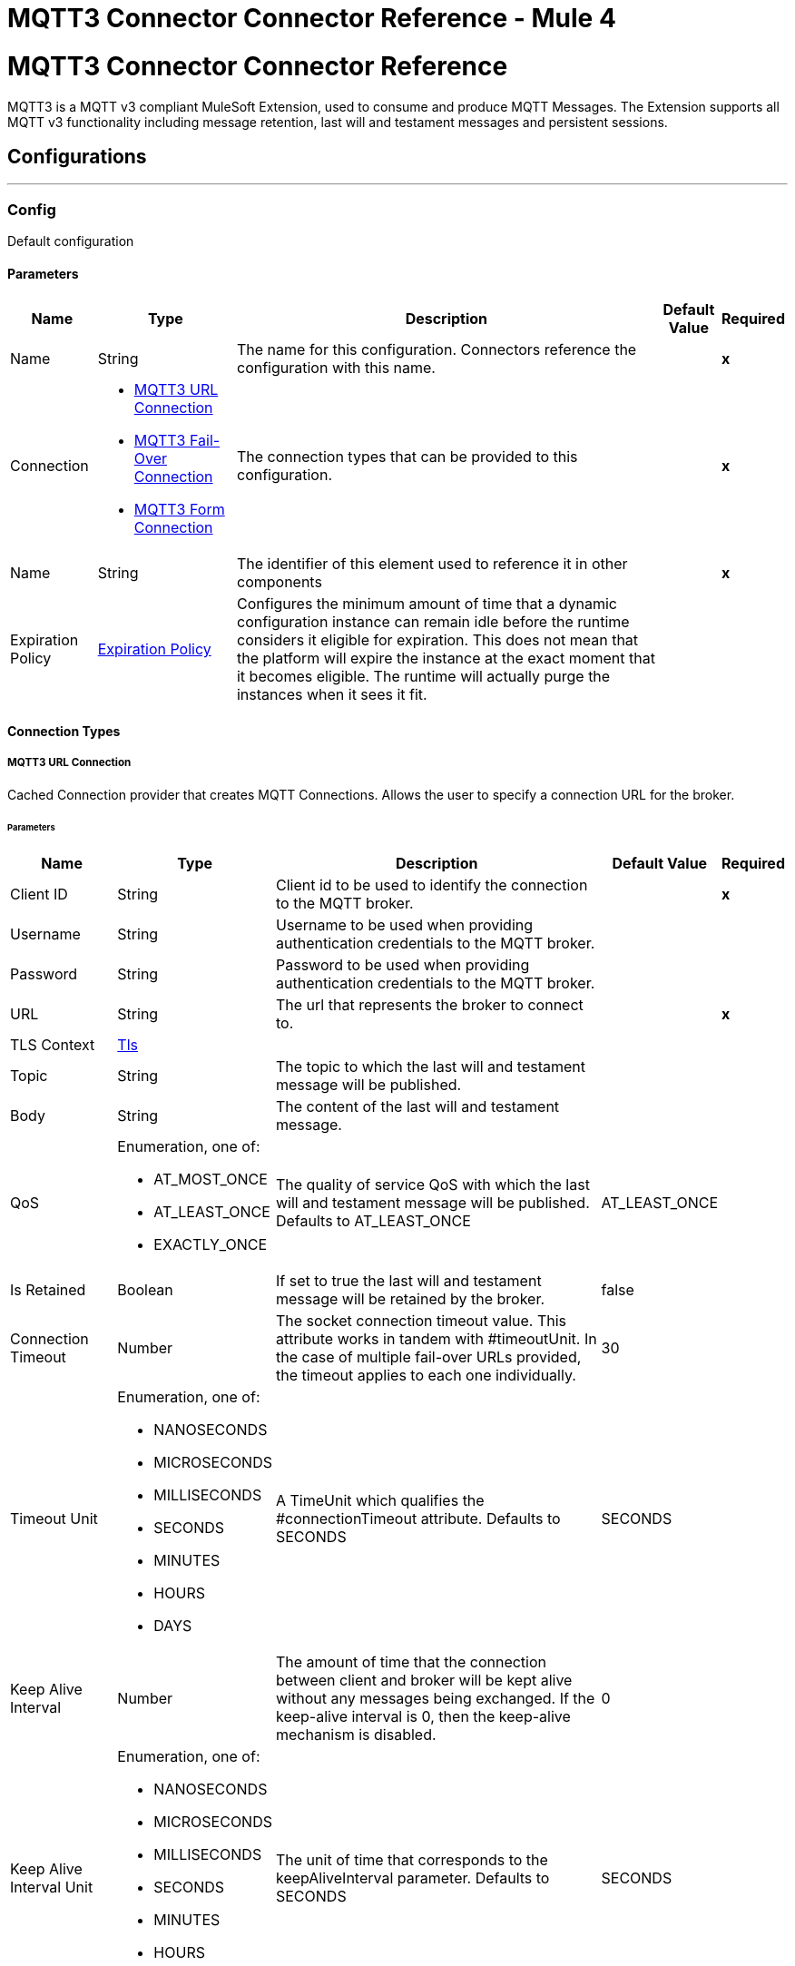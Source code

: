 = MQTT3 Connector Connector Reference - Mule 4
:page-aliases: connectors::amqp/mqtt3-documentation.adoc

= MQTT3 Connector Connector Reference


MQTT3 is a MQTT v3 compliant MuleSoft Extension, used to consume and produce MQTT Messages. The Extension supports all MQTT v3 functionality including message retention, last will and testament messages and persistent sessions.


== Configurations
---
[[Config]]
=== Config


Default configuration


==== Parameters

[%header%autowidth.spread]
|===
| Name | Type | Description | Default Value | Required
|Name | String | The name for this configuration. Connectors reference the configuration with this name. | | *x*{nbsp}
| Connection a| * <<Config_Connection, MQTT3 URL Connection>> {nbsp}
* <<Config_FailOver, MQTT3 Fail-Over Connection>> {nbsp}
* <<Config_Form, MQTT3 Form Connection>> {nbsp}
 | The connection types that can be provided to this configuration. | | *x*{nbsp}
| Name a| String |  The identifier of this element used to reference it in other components |  | *x*{nbsp}
| Expiration Policy a| <<ExpirationPolicy>> |  Configures the minimum amount of time that a dynamic configuration instance can remain idle before the runtime considers it eligible for expiration. This does not mean that the platform will expire the instance at the exact moment that it becomes eligible. The runtime will actually purge the instances when it sees it fit. |  | {nbsp}
|===

==== Connection Types
[[Config_Connection]]
===== MQTT3 URL Connection


Cached Connection provider that creates MQTT Connections. Allows the user to specify a connection URL for the broker.


====== Parameters

[%header%autowidth.spread]
|===
| Name | Type | Description | Default Value | Required
| Client ID a| String |  Client id to be used to identify the connection to the MQTT broker. |  | *x*{nbsp}
| Username a| String |  Username to be used when providing authentication credentials to the MQTT broker. |  | {nbsp}
| Password a| String |  Password to be used when providing authentication credentials to the MQTT broker. |  | {nbsp}
| URL a| String |  The url that represents the broker to connect to. |  | *x*{nbsp}
| TLS Context a| <<Tls>> |  |  | {nbsp}
| Topic a| String |  The topic to which the last will and testament message will be published. |  | {nbsp}
| Body a| String |  The content of the last will and testament message. |  | {nbsp}
| QoS a| Enumeration, one of:

** AT_MOST_ONCE
** AT_LEAST_ONCE
** EXACTLY_ONCE |  The quality of service QoS with which the last will and testament message will be published. Defaults to AT_LEAST_ONCE |  AT_LEAST_ONCE | {nbsp}
| Is Retained a| Boolean |  If set to true the last will and testament message will be retained by the broker. |  false | {nbsp}
| Connection Timeout a| Number |  The socket connection timeout value. This attribute works in tandem with #timeoutUnit. In the case of multiple fail-over URLs provided, the timeout applies to each one individually. |  30 | {nbsp}
| Timeout Unit a| Enumeration, one of:

** NANOSECONDS
** MICROSECONDS
** MILLISECONDS
** SECONDS
** MINUTES
** HOURS
** DAYS |  A TimeUnit which qualifies the #connectionTimeout attribute. Defaults to SECONDS |  SECONDS | {nbsp}
| Keep Alive Interval a| Number |  The amount of time that the connection between client and broker will be kept alive without any messages being exchanged. If the keep-alive interval is 0, then the keep-alive mechanism is disabled. |  0 | {nbsp}
| Keep Alive Interval Unit a| Enumeration, one of:

** NANOSECONDS
** MICROSECONDS
** MILLISECONDS
** SECONDS
** MINUTES
** HOURS
** DAYS |  The unit of time that corresponds to the keepAliveInterval parameter. Defaults to SECONDS |  SECONDS | {nbsp}
| Max In Flight a| Number |  The maximum amount of messages that can be unacknowledged at a given time. Setting it to 0 means, there can be unlimited in-flight messages. |  10 | {nbsp}
| Clean Session a| Boolean |  If set to true, the session will be cleaned each time the client disconnects from the broker. Subscriptions will not be saved and offline (qos 1 and 2) messages for that client will be lost. |  true | {nbsp}
| Enable File Persistence a| Boolean |  If set to true, creates an file-based persistent data store, used to store outbound and inbound messages while they are in flight, enabling delivery to the QoS specified. |  false | {nbsp}
| Reconnection a| <<Reconnection>> |  When the application is deployed, a connectivity test is performed on all connectors. If set to true, deployment will fail if the test doesn't pass after exhausting the associated reconnection strategy |  | {nbsp}
|===
[[Config_FailOver]]
===== MQTT3 Fail-Over Connection


====== Parameters

[%header%autowidth.spread]
|===
| Name | Type | Description | Default Value | Required
| Client ID a| String |  Client id to be used to identify the connection to the MQTT broker. |  | *x*{nbsp}
| Username a| String |  Username to be used when providing authentication credentials to the MQTT broker. |  | {nbsp}
| Password a| String |  Password to be used when providing authentication credentials to the MQTT broker. |  | {nbsp}
| Fail Over Servers a| Array of <<FailOverUrl>> |  The list of server URLs that will be used to (attempt to) establish a connection to the broker. |  | *x*{nbsp}
| TLS Context a| <<Tls>> |  |  | {nbsp}
| Topic a| String |  The topic to which the last will and testament message will be published. |  | {nbsp}
| Body a| String |  The content of the last will and testament message. |  | {nbsp}
| QoS a| Enumeration, one of:

** AT_MOST_ONCE
** AT_LEAST_ONCE
** EXACTLY_ONCE |  The quality of service QoS with which the last will and testament message will be published. Defaults to AT_LEAST_ONCE |  AT_LEAST_ONCE | {nbsp}
| Is Retained a| Boolean |  If set to true the last will and testament message will be retained by the broker. |  false | {nbsp}
| Connection Timeout a| Number |  The socket connection timeout value. This attribute works in tandem with #timeoutUnit. In the case of multiple fail-over URLs provided, the timeout applies to each one individually. |  30 | {nbsp}
| Timeout Unit a| Enumeration, one of:

** NANOSECONDS
** MICROSECONDS
** MILLISECONDS
** SECONDS
** MINUTES
** HOURS
** DAYS |  A TimeUnit which qualifies the #connectionTimeout attribute. Defaults to SECONDS |  SECONDS | {nbsp}
| Keep Alive Interval a| Number |  The amount of time that the connection between client and broker will be kept alive without any messages being exchanged. If the keep-alive interval is 0, then the keep-alive mechanism is disabled. |  0 | {nbsp}
| Keep Alive Interval Unit a| Enumeration, one of:

** NANOSECONDS
** MICROSECONDS
** MILLISECONDS
** SECONDS
** MINUTES
** HOURS
** DAYS |  The unit of time that corresponds to the keepAliveInterval parameter. Defaults to SECONDS |  SECONDS | {nbsp}
| Max In Flight a| Number |  The maximum amount of messages that can be unacknowledged at a given time. Setting it to 0 means, there can be unlimited in-flight messages. |  10 | {nbsp}
| Clean Session a| Boolean |  If set to true, the session will be cleaned each time the client disconnects from the broker. Subscriptions will not be saved and offline (qos 1 and 2) messages for that client will be lost. |  true | {nbsp}
| Enable File Persistence a| Boolean |  If set to true, creates an file-based persistent data store, used to store outbound and inbound messages while they are in flight, enabling delivery to the QoS specified. |  false | {nbsp}
| Reconnection a| <<Reconnection>> |  When the application is deployed, a connectivity test is performed on all connectors. If set to true, deployment will fail if the test doesn't pass after exhausting the associated reconnection strategy |  | {nbsp}
|===
[[Config_Form]]
===== MQTT3 Form Connection


Cached Connection provider that creates MQTT Connections. Allows the user to specify a protocol, host and port to establish a connection with the broker.


====== Parameters

[%header%autowidth.spread]
|===
| Name | Type | Description | Default Value | Required
| Client ID a| String |  Client id to be used to identify the connection to the MQTT broker. |  | *x*{nbsp}
| Username a| String |  Username to be used when providing authentication credentials to the MQTT broker. |  | {nbsp}
| Password a| String |  Password to be used when providing authentication credentials to the MQTT broker. |  | {nbsp}
| Protocol a| Enumeration, one of:

** TCP
** WS
** WSS
** SSL
** LOCAL |  The transport level protocol to be used when connecting to the broker. Defaults to TCP |  TCP | {nbsp}
| URL a| String |  The host of the broker to connect to. |  | *x*{nbsp}
| Port a| String |  The broker's port to connect to. |  1883 | {nbsp}
| TLS Context a| <<Tls>> |  |  | {nbsp}
| Topic a| String |  The topic to which the last will and testament message will be published. |  | {nbsp}
| Body a| String |  The content of the last will and testament message. |  | {nbsp}
| QoS a| Enumeration, one of:

** AT_MOST_ONCE
** AT_LEAST_ONCE
** EXACTLY_ONCE |  The quality of service QoS with which the last will and testament message will be published. Defaults to AT_LEAST_ONCE |  AT_LEAST_ONCE | {nbsp}
| Is Retained a| Boolean |  If set to true the last will and testament message will be retained by the broker. |  false | {nbsp}
| Connection Timeout a| Number |  The socket connection timeout value. This attribute works in tandem with #timeoutUnit. In the case of multiple fail-over URLs provided, the timeout applies to each one individually. |  30 | {nbsp}
| Timeout Unit a| Enumeration, one of:

** NANOSECONDS
** MICROSECONDS
** MILLISECONDS
** SECONDS
** MINUTES
** HOURS
** DAYS |  A TimeUnit which qualifies the #connectionTimeout attribute. Defaults to SECONDS |  SECONDS | {nbsp}
| Keep Alive Interval a| Number |  The amount of time that the connection between client and broker will be kept alive without any messages being exchanged. If the keep-alive interval is 0, then the keep-alive mechanism is disabled. |  0 | {nbsp}
| Keep Alive Interval Unit a| Enumeration, one of:

** NANOSECONDS
** MICROSECONDS
** MILLISECONDS
** SECONDS
** MINUTES
** HOURS
** DAYS |  The unit of time that corresponds to the keepAliveInterval parameter. Defaults to SECONDS |  SECONDS | {nbsp}
| Max In Flight a| Number |  The maximum amount of messages that can be unacknowledged at a given time. Setting it to 0 means, there can be unlimited in-flight messages. |  10 | {nbsp}
| Clean Session a| Boolean |  If set to true, the session will be cleaned each time the client disconnects from the broker. Subscriptions will not be saved and offline (qos 1 and 2) messages for that client will be lost. |  true | {nbsp}
| Enable File Persistence a| Boolean |  If set to true, creates an file-based persistent data store, used to store outbound and inbound messages while they are in flight, enabling delivery to the QoS specified. |  false | {nbsp}
| Reconnection a| <<Reconnection>> |  When the application is deployed, a connectivity test is performed on all connectors. If set to true, deployment will fail if the test doesn't pass after exhausting the associated reconnection strategy |  | {nbsp}
|===

==== Associated Operations
* <<Publish>> {nbsp}

==== Associated Sources
* <<Listener>> {nbsp}


== Operations

[[Publish]]
== Publish
`<mqtt3:publish>`


Operation that allows the user to publish a single MQTT3Message to a given exchange


=== Parameters

[%header%autowidth.spread]
|===
| Name | Type | Description | Default Value | Required
| Configuration | String | The name of the configuration to use. | | *x*{nbsp}
| Topic a| String |  the topic to which the message must be published |  | *x*{nbsp}
| Message a| Any |  the content of the message to be published |  #[payload] | {nbsp}
| Qos a| Enumeration, one of:

** AT_MOST_ONCE
** AT_LEAST_ONCE
** EXACTLY_ONCE |  the QoS with which the message will be published |  AT_LEAST_ONCE | {nbsp}
| Is Retained a| Boolean |  whether the message should be retained by the broker |  false | {nbsp}
| Config Ref a| ConfigurationProvider |  The name of the configuration to be used to execute this component |  | *x*{nbsp}
| Reconnection Strategy a| * <<Reconnect>>
* <<ReconnectForever>> |  A retry strategy in case of connectivity errors |  | {nbsp}
|===


=== For Configurations

* <<Config>> {nbsp}

=== Throws

* MQTT3:CONNECTIVITY {nbsp}
* MQTT3:INVALID_TOPIC {nbsp}
* MQTT3:PERSISTENCE {nbsp}
* MQTT3:PUBLISH {nbsp}
* MQTT3:RETRY_EXHAUSTED {nbsp}
* MQTT3:WRITE_TIMEOUT {nbsp}


== Sources

[[Listener]]
== On New Message
`<mqtt3:listener>`


=== Parameters

[%header%autowidth.spread]
|===
| Name | Type | Description | Default Value | Required
| Configuration | String | The name of the configuration to use. | | *x*{nbsp}
| Topics a| Array of <<Topic>> |  The list of Topics that this listener will subscribe to. |  | *x*{nbsp}
| Config Ref a| ConfigurationProvider |  The name of the configuration to be used to execute this component |  | *x*{nbsp}
| Primary Node Only a| Boolean |  Whether this source should only be executed on the primary node when runnning in Cluster |  | {nbsp}
| Redelivery Policy a| <<RedeliveryPolicy>> |  Defines a policy for processing the redelivery of the same message |  | {nbsp}
| Reconnection Strategy a| * <<Reconnect>>
* <<ReconnectForever>> |  A retry strategy in case of connectivity errors |  | {nbsp}
|===

=== Output

[%autowidth.spread]
|===
| *Type* a| Any
| *Attributes Type* a| <<Mqtt3MessageAttributes>>
|===

=== For Configurations

* <<Config>> {nbsp}



== Types
[[Tls]]
=== Tls

[cols=".^20%,.^25%,.^30%,.^15%,.^10%", options="header"]
|======================
| Field | Type | Description | Default Value | Required
| Enabled Protocols a| String | A comma separated list of protocols enabled for this context. |  |
| Enabled Cipher Suites a| String | A comma separated list of cipher suites enabled for this context. |  |
| Trust Store a| <<TrustStore>> |  |  |
| Key Store a| <<KeyStore>> |  |  |
| Revocation Check a| * <<StandardRevocationCheck>>
* <<CustomOcspResponder>>
* <<CrlFile>> |  |  |
|======================

[[TrustStore]]
=== Trust Store

[cols=".^20%,.^25%,.^30%,.^15%,.^10%", options="header"]
|======================
| Field | Type | Description | Default Value | Required
| Path a| String | The location (which will be resolved relative to the current classpath and file system, if possible) of the trust store. |  |
| Password a| String | The password used to protect the trust store. |  |
| Type a| String | The type of store used. |  |
| Algorithm a| String | The algorithm used by the trust store. |  |
| Insecure a| Boolean | If true, no certificate validations will be performed, rendering connections vulnerable to attacks. Use at your own risk. |  |
|======================

[[KeyStore]]
=== Key Store

[cols=".^20%,.^25%,.^30%,.^15%,.^10%", options="header"]
|======================
| Field | Type | Description | Default Value | Required
| Path a| String | The location (which will be resolved relative to the current classpath and file system, if possible) of the key store. |  |
| Type a| String | The type of store used. |  |
| Alias a| String | When the key store contains many private keys, this attribute indicates the alias of the key that should be used. If not defined, the first key in the file will be used by default. |  |
| Key Password a| String | The password used to protect the private key. |  |
| Password a| String | The password used to protect the key store. |  |
| Algorithm a| String | The algorithm used by the key store. |  |
|======================

[[StandardRevocationCheck]]
=== Standard Revocation Check

[cols=".^20%,.^25%,.^30%,.^15%,.^10%", options="header"]
|======================
| Field | Type | Description | Default Value | Required
| Only End Entities a| Boolean | Only verify the last element of the certificate chain. |  |
| Prefer Crls a| Boolean | Try CRL instead of OCSP first. |  |
| No Fallback a| Boolean | Do not use the secondary checking method (the one not selected before). |  |
| Soft Fail a| Boolean | Avoid verification failure when the revocation server can not be reached or is busy. |  |
|======================

[[CustomOcspResponder]]
=== Custom Ocsp Responder

[cols=".^20%,.^25%,.^30%,.^15%,.^10%", options="header"]
|======================
| Field | Type | Description | Default Value | Required
| Url a| String | The URL of the OCSP responder. |  |
| Cert Alias a| String | Alias of the signing certificate for the OCSP response (must be in the trust store), if present. |  |
|======================

[[CrlFile]]
=== Crl File

[cols=".^20%,.^25%,.^30%,.^15%,.^10%", options="header"]
|======================
| Field | Type | Description | Default Value | Required
| Path a| String | The path to the CRL file. |  |
|======================

[[Reconnection]]
=== Reconnection

[cols=".^20%,.^25%,.^30%,.^15%,.^10%", options="header"]
|======================
| Field | Type | Description | Default Value | Required
| Fails Deployment a| Boolean | When the application is deployed, a connectivity test is performed on all connectors. If set to true, deployment will fail if the test doesn't pass after exhausting the associated reconnection strategy |  |
| Reconnection Strategy a| * <<Reconnect>>
* <<ReconnectForever>> | The reconnection strategy to use |  |
|======================

[[Reconnect]]
=== Reconnect

[cols=".^20%,.^25%,.^30%,.^15%,.^10%", options="header"]
|======================
| Field | Type | Description | Default Value | Required
| Frequency a| Number | How often (in ms) to reconnect |  |
| Blocking a| Boolean | If false, the reconnection strategy will run in a separate, non-blocking thread |  |
| Count a| Number | How many reconnection attempts to make |  |
|======================

[[ReconnectForever]]
=== Reconnect Forever

[cols=".^20%,.^25%,.^30%,.^15%,.^10%", options="header"]
|======================
| Field | Type | Description | Default Value | Required
| Frequency a| Number | How often (in ms) to reconnect |  |
| Blocking a| Boolean | If false, the reconnection strategy will run in a separate, non-blocking thread |  |
|======================

[[FailOverUrl]]
=== Fail Over URL

[cols=".^20%,.^25%,.^30%,.^15%,.^10%", options="header"]
|======================
| Field | Type | Description | Default Value | Required
| Protocol a| Enumeration, one of:

** TCP
** WS
** WSS
** SSL
** LOCAL | The transport level protocol to be used when connecting to the broker. | TCP |
| Host a| String | The host of the broker to connect to. | localhost |
| Port a| String | The broker's port to connect to. | 1883 |
|======================

[[ExpirationPolicy]]
=== Expiration Policy

[cols=".^20%,.^25%,.^30%,.^15%,.^10%", options="header"]
|======================
| Field | Type | Description | Default Value | Required
| Max Idle Time a| Number | A scalar time value for the maximum amount of time a dynamic configuration instance should be allowed to be idle before it's considered eligible for expiration |  |
| Time Unit a| Enumeration, one of:

** NANOSECONDS
** MICROSECONDS
** MILLISECONDS
** SECONDS
** MINUTES
** HOURS
** DAYS | A time unit that qualifies the maxIdleTime attribute |  |
|======================

[[Mqtt3MessageAttributes]]
=== MQTT3 Message Attributes

[cols=".^20%,.^25%,.^30%,.^15%,.^10%", options="header"]
|======================
| Field | Type | Description | Default Value | Required
| Topic a| String | The topic to which the broker directed the message. |  | x
| Message Id a| Number | The MQTT id that identifies a message received from the broker. |  | x
| Qos a| Number | The quality of service with which the message was delivered by the broker. |  | x
| Is Duplicate a| Boolean | If set to true, this message might be a duplicate of one which has already been received. | false |
| Is Retained a| Boolean | If set to true, this message was either sent from a current publisher, or was "retained" by the server
 as the last message published on the topic. | false |
|======================

[[Topic]]
=== Topic

[cols=".^20%,.^25%,.^30%,.^15%,.^10%", options="header"]
|======================
| Field | Type | Description | Default Value | Required
| Topic Filter a| String | A topic filter that can represent a single or multilevel subscription to a topic. |  | x
| Qos a| Enumeration, one of:

** AT_MOST_ONCE
** AT_LEAST_ONCE
** EXACTLY_ONCE | The QoS with which messages (destined to this topic's topicFilter)
 should be sent by the broker.
 <p>
 Defaults to AT_LEAST_ONCE | AT_LEAST_ONCE |
|======================

[[RedeliveryPolicy]]
=== Redelivery Policy

[cols=".^20%,.^25%,.^30%,.^15%,.^10%", options="header"]
|======================
| Field | Type | Description | Default Value | Required
| Max Redelivery Count a| Number | The maximum number of times a message can be redelivered and processed unsuccessfully before triggering process-failed-message |  |
| Message Digest Algorithm a| String | The secure hashing algorithm to use. If not set, the default is SHA-256. |  |
| Message Identifier a| <<RedeliveryPolicyMessageIdentifier>> | Defines which strategy is used to identify the messages. |  |
| Object Store a| ObjectStore | The object store where the redelivery counter for each message is going to be stored. |  |
|======================

[[RedeliveryPolicyMessageIdentifier]]
=== Redelivery Policy Message Identifier

[cols=".^20%,.^25%,.^30%,.^15%,.^10%", options="header"]
|======================
| Field | Type | Description | Default Value | Required
| Use Secure Hash a| Boolean | Whether to use a secure hash algorithm to identify a redelivered message |  |
| Id Expression a| String | Defines one or more expressions to use to determine when a message has been redelivered. This property may only be set if useSecureHash is false. |  |
|======================


